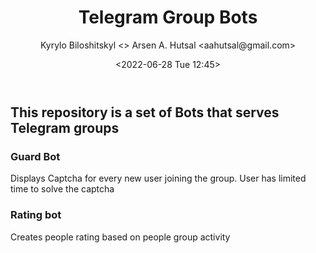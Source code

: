 #+title:  Telegram Group Bots
#+author: Kyrylo Biloshitskyl <>
#+author: Arsen A. Hutsal <aahutsal@gmail.com>
#+date:   <2022-06-28 Tue 12:45>

** This repository is a set of Bots that serves Telegram groups

*** Guard Bot
Displays Captcha for every new user joining the group. User has limited time to solve the captcha
*** Rating bot
Creates people rating based on people group activity 


